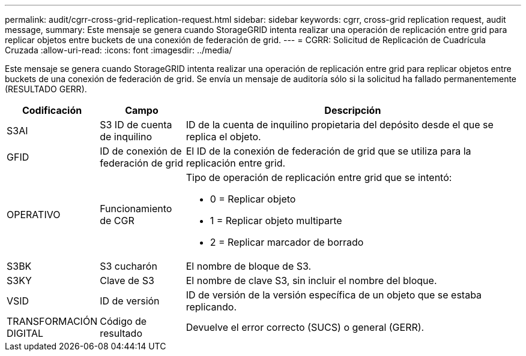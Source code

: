 ---
permalink: audit/cgrr-cross-grid-replication-request.html 
sidebar: sidebar 
keywords: cgrr, cross-grid replication request, audit message, 
summary: Este mensaje se genera cuando StorageGRID intenta realizar una operación de replicación entre grid para replicar objetos entre buckets de una conexión de federación de grid. 
---
= CGRR: Solicitud de Replicación de Cuadrícula Cruzada
:allow-uri-read: 
:icons: font
:imagesdir: ../media/


[role="lead"]
Este mensaje se genera cuando StorageGRID intenta realizar una operación de replicación entre grid para replicar objetos entre buckets de una conexión de federación de grid. Se envía un mensaje de auditoría sólo si la solicitud ha fallado permanentemente (RESULTADO GERR).

[cols="1a,1a,4a"]
|===
| Codificación | Campo | Descripción 


 a| 
S3AI
 a| 
S3 ID de cuenta de inquilino
 a| 
ID de la cuenta de inquilino propietaria del depósito desde el que se replica el objeto.



 a| 
GFID
 a| 
ID de conexión de federación de grid
 a| 
El ID de la conexión de federación de grid que se utiliza para la replicación entre grid.



 a| 
OPERATIVO
 a| 
Funcionamiento de CGR
 a| 
Tipo de operación de replicación entre grid que se intentó:

* 0 = Replicar objeto
* 1 = Replicar objeto multiparte
* 2 = Replicar marcador de borrado




 a| 
S3BK
 a| 
S3 cucharón
 a| 
El nombre de bloque de S3.



 a| 
S3KY
 a| 
Clave de S3
 a| 
El nombre de clave S3, sin incluir el nombre del bloque.



 a| 
VSID
 a| 
ID de versión
 a| 
ID de versión de la versión específica de un objeto que se estaba replicando.



 a| 
TRANSFORMACIÓN DIGITAL
 a| 
Código de resultado
 a| 
Devuelve el error correcto (SUCS) o general (GERR).

|===
